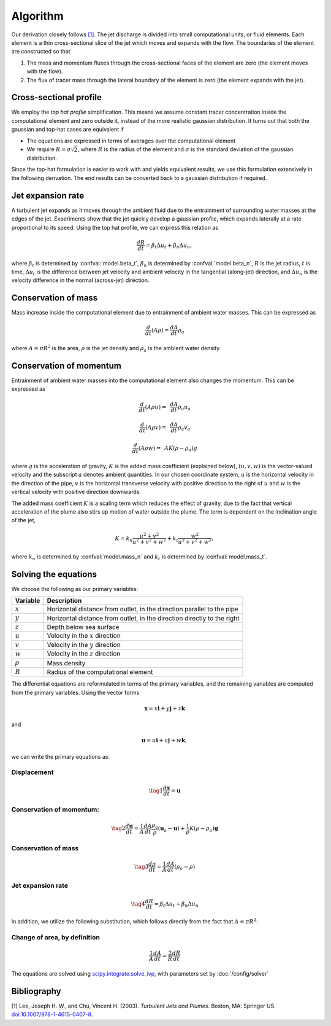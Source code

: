 ===================
Algorithm
===================

Our derivation closely follows `[1]`_.
The jet discharge is divided into small computational units, or fluid elements.
Each element is a thin cross-sectional slice of the jet which moves and expands
with the flow. The boundaries of the element are constructed so that

1.  The mass and momentum fluxes through the cross-sectional faces of the
    element are zero (the element moves with the flow).

2.  The flux of tracer mass through the lateral boundary of the
    element is zero (the element expands with the jet).


Cross-sectional profile
=======================

We employ the *top hat profile* simplification. This
means we assume constant tracer concentration inside the computational element
and zero outside it, instead of the more realistic gaussian distribution.
It turns out that both the gaussian and top-hat cases are equivalent if

-   The equations are expressed in terms of averages over the computational
    element

-   We require :math:`R = \sigma \sqrt{2}`, where :math:`R` is the radius of
    the element and :math:`\sigma` is the standard deviation of the
    gaussian distribution.

Since the top-hat formulation is easier to work with and yields equivalent
results, we use this formulation extensively in the following derivation. The
end results can be converted back to a gaussian distribution if required.


Jet expansion rate
==================

A turbulent jet expands as it moves through the ambient fluid due to
the entrainment of surrounding water masses at the edges of the jet.
Experiments show that the jet quickly develop a
gaussian profile, which expands laterally at a rate proportional to its speed.
Using the top hat profile, we can express this relation as

.. math ::

    \frac{dR}{dt} = \beta_t \Delta u_t + \beta_n \Delta u_n,

where :math:`\beta_t` is determined by :confval:`model.beta_t`,
:math:`\beta_n` is determined by :confval:`model.beta_n`,
:math:`R` is the jet radius, :math:`t` is time, :math:`\Delta u_t`
is the difference between jet velocity and ambient velocity in the tangential
(along-jet) direction, and :math:`\Delta u_n` is the velocity difference in
the normal (across-jet) direction.

Conservation of mass
====================

Mass increase inside the computational element due to entrainment of ambient
water masses. This can be expressed as

.. math ::

    \frac{d}{dt}(A \rho) = \frac{dA}{dt}\rho_a

where :math:`A = \pi R^2` is the area, :math:`\rho` is the jet density and
:math:`\rho_a` is the ambient water density.


Conservation of momentum
=========================

Entrainment of ambient water masses into the computational element also changes
the momentum. This can be expressed as

.. math ::

    \frac{d}{dt}(A \rho u) =&\, \frac{dA}{dt}\rho_a u_a

    \frac{d}{dt}(A \rho v) =&\, \frac{dA}{dt}\rho_a v_a

    \frac{d}{dt}(A \rho w) =&\, A K (\rho - \rho_a) g

where :math:`g` is the acceleration of gravity, :math:`K` is the added mass
coefficient (explained below), :math:`(u, v, w)` is the vector-valued velocity
and the subscript :math:`a` denotes ambient quantities.
In our chosen coordinate system, :math:`u` is the horizontal velocity
in the direction of the pipe, :math:`v` is the horizontal transverse velocity
with positive direction to the right of :math:`u` and :math:`w` is the
vertical velocity with positive direction downwards.

..
    # In vector notation,
    #
    # .. math ::
    #
    #    \frac{d}{dt}(A \rho \mathbf{u}) = \frac{dA}{dt}\rho_a \mathbf{u_a} + A K (\rho - \rho_a) \mathbf{g},

The added mass coefficient :math:`K` is a scaling term which reduces the
effect of gravity, due to the fact that vertical acceleration of the plume also
stirs up motion of water outside the plume. The term is dependent on the
inclination angle of the jet,

.. math ::

    K = k_n \frac{u^2 + v^2}{u^2 + v^2 + w^2} + k_t \frac{w^2}{u^2 + v^2 + w^2},

where :math:`k_n` is determined by :confval:`model.mass_n`
and :math:`k_t` is determined by :confval:`model.mass_t`.


Solving the equations
======================

We choose the following as our primary variables:

==============  =============================================================
Variable        Description
==============  =============================================================
:math:`x`       Horizontal distance from outlet, in the direction parallel to
                the pipe
:math:`y`       Horizontal distance from outlet, in the direction directly to
                the right
:math:`z`       Depth below sea surface
:math:`u`       Velocity in the :math:`x` direction
:math:`v`       Velocity in the :math:`y` direction
:math:`w`       Velocity in the :math:`z` direction
:math:`\rho`     Mass density
:math:`R`       Radius of the computational element
==============  =============================================================

The differential equations are reformulated in terms of the primary variables,
and the remaining variables are computed from the primary variables. Using the
vector forms

.. math ::
    \mathbf{x} = x\mathbf{i} + y\mathbf{j} + z\mathbf{k}

and

.. math ::
    \mathbf{u} = u\mathbf{i} + v\mathbf{j} + w\mathbf{k},

we can write the primary equations as:

Displacement
---------------

.. math ::

    \tag{1} \frac{d\mathbf{x}}{dt} = \mathbf{u}

Conservation of momentum:
--------------------------

.. math ::

    \tag{2} \frac{d\mathbf{u}}{dt} = \frac{1}{A} \frac{dA}{dt}  \frac{\rho_a}{\rho} (\mathbf{u}_a - \mathbf{u}) + \frac{1}{\rho} K (\rho - \rho_a) \mathbf{g}

Conservation of mass
------------------------

.. math ::

    \tag{3} \frac{d\rho}{dt} = \frac{1}{A} \frac{dA}{dt} (\rho_a - \rho)

Jet expansion rate
---------------------

.. math ::

    \tag{4} \frac{dR}{dt} = \beta_t \Delta u_t + \beta_n \Delta u_n




In addition, we utilize the following substitution, which follows directly
from the fact that :math:`A = \pi R^2`:

Change of area, by definition
--------------------------------

.. math ::

    \frac{1}{A} \frac{dA}{dt} = \frac{2}{R} \frac{dR}{dt}


The equations are solved using
`scipy.integrate.solve_ivp <https://docs.scipy.org/doc/scipy/reference/generated/scipy.integrate.solve_ivp.html>`_,
with parameters set by :doc:`/config/solver`

Bibliography
===================

.. _[1]:

[1]  Lee, Joseph H. W., and Chu, Vincent H. (2003). *Turbulent Jets and Plumes*.
Boston, MA: Springer US.
`doi:10.1007/978-1-4615-0407-8 <https://doi.org/10.1007/978-1-4615-0407-8>`_.
